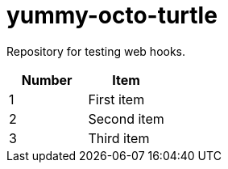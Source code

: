 = yummy-octo-turtle

Repository for testing web hooks.

|=====
| Number | Item

| 1
| First item

| 2
| Second item

| 3
| Third item
|=====
